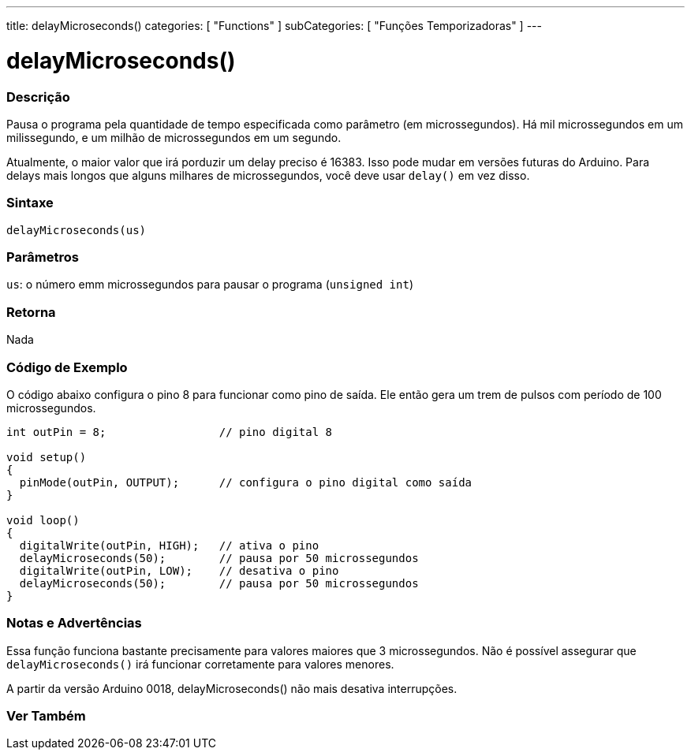 ---
title: delayMicroseconds()
categories: [ "Functions" ]
subCategories: [ "Funções Temporizadoras" ]
---





= delayMicroseconds()


// OVERVIEW SECTION STARTS
[#overview]
--

[float]
=== Descrição
Pausa o programa pela quantidade de tempo especificada como parâmetro (em microssegundos). Há mil microssegundos em um milissegundo, e um milhão de microssegundos em um segundo.

Atualmente, o maior valor que irá porduzir um delay preciso é 16383. Isso pode mudar em versões futuras do Arduino. Para delays mais longos que alguns milhares de microssegundos, você deve usar `delay()` em vez disso.
[%hardbreaks]


[float]
=== Sintaxe
`delayMicroseconds(us)`


[float]
=== Parâmetros
`us`: o número emm microssegundos para pausar o programa (`unsigned int`)

[float]
=== Retorna
Nada

--
// OVERVIEW SECTION ENDS




// HOW TO USE SECTION STARTS
[#howtouse]
--

[float]
=== Código de Exemplo
// Describe what the example code is all about and add relevant code   ►►►►► THIS SECTION IS MANDATORY ◄◄◄◄◄
O código abaixo configura o pino 8 para funcionar como pino de saída. Ele então gera um trem de pulsos com período de 100 microssegundos.

[source,arduino]
----
int outPin = 8;                 // pino digital 8

void setup()
{
  pinMode(outPin, OUTPUT);      // configura o pino digital como saída
}

void loop()
{
  digitalWrite(outPin, HIGH);   // ativa o pino
  delayMicroseconds(50);        // pausa por 50 microssegundos
  digitalWrite(outPin, LOW);    // desativa o pino
  delayMicroseconds(50);        // pausa por 50 microssegundos
}
----
[%hardbreaks]

[float]
=== Notas e Advertências
Essa função funciona bastante precisamente para valores maiores que 3 microssegundos. Não é possível assegurar que `delayMicroseconds()` irá funcionar corretamente para valores menores.

A partir da versão Arduino 0018, delayMicroseconds() não mais desativa interrupções.

--
// HOW TO USE SECTION ENDS


// SEE ALSO SECTION
[#see_also]
--

[float]
=== Ver Também

--
// SEE ALSO SECTION ENDS
